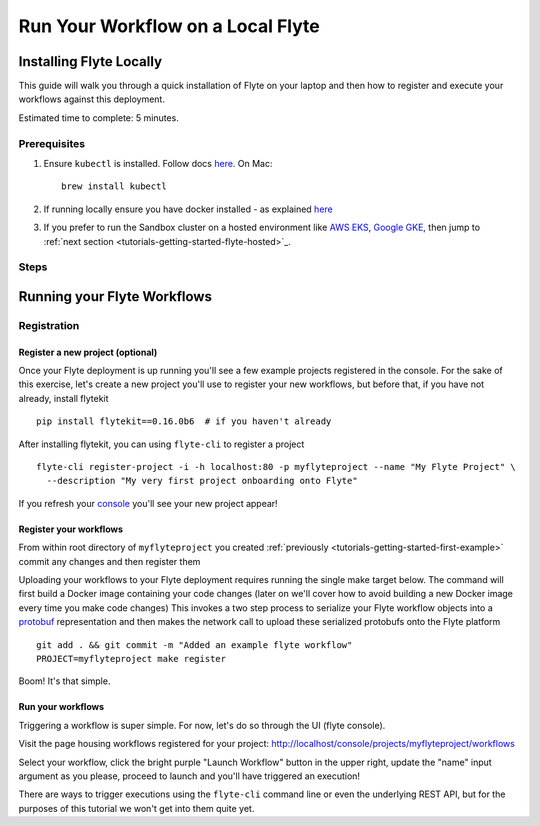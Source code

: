 .. _tutorials-getting-started-flyte-laptop:

##################################
Run Your Workflow on a Local Flyte
##################################

************************
Installing Flyte Locally
************************

This guide will walk you through a quick installation of Flyte on your laptop and then how to register and execute your
workflows against this deployment.

Estimated time to complete: 5 minutes.

Prerequisites
=============

#. Ensure ``kubectl`` is installed. Follow docs `here <https://kubernetes.io/docs/tasks/tools/install-kubectl/>`_. On Mac::

    brew install kubectl

#. If running locally ensure you have docker installed - as explained `here <https://docs.docker.com/get-docker/>`_
#. If you prefer to run the Sandbox cluster on a hosted environment like `AWS EKS <https://aws.amazon.com/eks/>`_, `Google GKE <https://cloud.google.com/kubernetes-engine>`_, then jump to :ref:`next section <tutorials-getting-started-flyte-hosted>`_.

Steps
======

.. tabs::

    .. tab:: Using k3d

        #. Install k3d Using ``curl``::

            curl -s https://raw.githubusercontent.com/rancher/k3d/main/install.sh | bash

           Or Using ``wget`` ::

            wget -q -O - https://raw.githubusercontent.com/rancher/k3d/main/install.sh | bash

        #. Start a new K3s cluster called flyte::

            k3d cluster create -p "30081:30081" --no-lb --k3s-server-arg '--no-deploy=traefik' --k3s-server-arg '--no-deploy=servicelb' flyte

        #. Ensure the context is set to the new cluster::

            kubectl config set-context flyte

        #. Install Flyte::

            kubectl create -f https://raw.githubusercontent.com/flyteorg/flyte/master/deployment/sandbox/flyte_generated.yaml


        #. Connect to `FlyteConsole <localhost:30081/console>`_
        #. [Optional] You can delete the cluster once you are done with the tutorial using - ::

            k3d cluster delete flyte


        .. note::

            #. Sometimes Flyteconsole will not open up. This is probably because your docker networking is impacted. One solution is to restart docker and re-do the previous steps.
            #. To debug you can try a simple excercise - run nginx as follows::

                docker run -it --rm -p 8083:80 nginx

               Now connect to `locahost:8083 <localhost:8083>`_. If this does not work, then for sure the networking is impacted, please restart docker daemon.

    .. tab:: Using Docker for Mac


****************************
Running your Flyte Workflows
****************************

Registration
============

Register a new project (optional)
---------------------------------

Once your Flyte deployment is up running you'll see a few example projects registered in the console. For the sake of this
exercise, let's create a new project you'll use to register your new workflows, but before that, if you have not already, install flytekit ::

  pip install flytekit==0.16.0b6  # if you haven't already

After installing flytekit, you can using ``flyte-cli`` to register a project ::

  flyte-cli register-project -i -h localhost:80 -p myflyteproject --name "My Flyte Project" \
    --description "My very first project onboarding onto Flyte"


If you refresh your `console <http://localhost:80/console>`__ you'll see your new project appear!

Register your workflows
-----------------------

From within root directory of ``myflyteproject`` you created :ref:`previously <tutorials-getting-started-first-example>`
commit any changes and then register them ::

Uploading your workflows to your Flyte deployment requires running the single make target below.
The command will first build a Docker image containing your code changes (later on we'll cover how to avoid building a
new Docker image every time you make code changes)
This invokes a two step process to serialize your Flyte workflow objects into a
`protobuf <https://developers.google.com/protocol-buffers>`__ representation and then makes the network call to upload
these serialized protobufs onto the Flyte platform ::

  git add . && git commit -m "Added an example flyte workflow"
  PROJECT=myflyteproject make register


Boom! It's that simple.

Run your workflows
------------------

Triggering a workflow is super simple. For now, let's do so through the UI (flyte console).

Visit the page housing workflows registered for your project:
`http://localhost/console/projects/myflyteproject/workflows <http://localhost/console/projects/myflyteproject/workflows>`__

Select your workflow, click the bright purple "Launch Workflow" button in the upper right, update the "name" input
argument as you please, proceed to launch and you'll have triggered an execution!

There are ways to trigger executions using the ``flyte-cli`` command line or even the underlying REST API, but for the
purposes of this tutorial we won't get into them quite yet.
